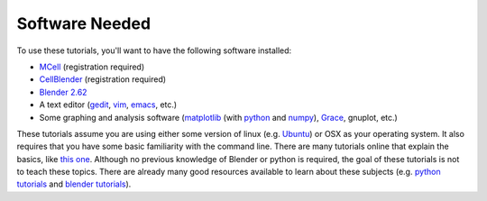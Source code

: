 .. _software:

************************
Software Needed
************************
To use these tutorials, you'll want to have the following software installed:

* MCell_ (registration required)
* CellBlender_ (registration required)
* `Blender 2.62`_
* A text editor (gedit_, vim_, emacs_, etc.)
* Some graphing and analysis software (matplotlib_ (with python_ and numpy_), Grace_, gnuplot, etc.)

.. _MCell: http://mcell.psc.edu/download.html
.. _CellBlender: http://mcell.psc.edu/download.html
.. _Blender 2.62: http://www.blender.org/download/get-blender/
.. _gedit: http://projects.gnome.org/gedit/
.. _vim: http://www.vim.org/
.. _emacs: http://www.gnu.org/software/emacs/
.. _matplotlib: http://matplotlib.sourceforge.net/
.. _python: http://www.python.org
.. _numpy: http://numpy.scipy.org/
.. _Grace: http://plasma-gate.weizmann.ac.il/Grace/

These tutorials assume you are using either some version of linux (e.g. Ubuntu_) or OSX as your operating system. It also requires that you have some basic familiarity with the command line. There are many tutorials online that explain the basics, like `this one`_. Although no previous knowledge of Blender or python is required, the goal of these tutorials is not to teach these topics. There are already many good resources available to learn about these subjects (e.g. `python tutorials`_ and `blender tutorials`_).

.. _Ubuntu: http://www.ubuntu.com/download
.. _this one: http://www.tuxfiles.org/linuxhelp/linuxfiles.html
.. _python tutorials: http://docs.python.org/release/3.1.5/tutorial/index.html
.. _blender tutorials: http://cgcookie.com/blender/get-started-with-blender/
